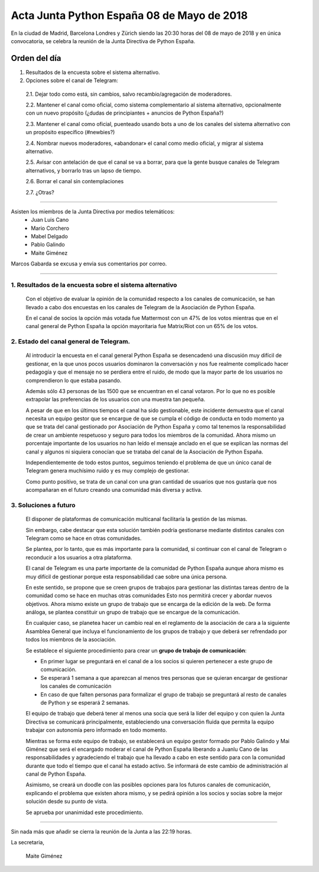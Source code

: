 Acta  Junta Python España 08 de Mayo  de 2018
=============================================================

En la ciudad de Madrid, Barcelona Londres y Zürich siendo las 20:30 horas del 08 de mayo de 2018 y en única convocatoria, se celebra la  reunión de la Junta Directiva de Python España.


Orden del día 
~~~~~~~~~~~~~~~~~~~~~~~~~~~~~~~
1. Resultados de la encuesta sobre el sistema alternativo.

2. Opciones sobre el canal de Telegram:

 2.1. Dejar todo como está, sin cambios, salvo recambio/agregación de moderadores.

 2.2. Mantener el canal como oficial, como sistema complementario al sistema alternativo, opcionalmente con un nuevo propósito (¿dudas de principiantes + anuncios de Python España?)

 2.3. Mantener el canal como oficial, puenteado usando bots a uno de los canales del sistema alternativo con un propósito específico (#newbies?) 

 2.4. Nombrar nuevos moderadores, «abandonar» el canal como medio oficial, y migrar al sistema alternativo.

 2.5. Avisar con antelación de que el canal se va a borrar, para que la gente busque canales de Telegram alternativos, y borrarlo tras un lapso de tiempo.

 2.6. Borrar el canal sin contemplaciones

 2.7. ¿Otras?

-------------------------------------------

Asisten los miembros de la Junta Directiva por medios telemáticos:
 - Juan Luis Cano
 - Mario Corchero
 - Mabel Delgado
 - Pablo Galindo
 - Maite Giménez
 
Marcos Gabarda se excusa y envia sus comentarios por correo.

-------------------------------------------


1. Resultados de la encuesta sobre el sistema alternativo
````````````````````````````````````````````````````````````
 Con el objetivo de evaluar la opinión de la comunidad respecto a los canales de comunicación, se han llevado a cabo dos encuestas en los canales de Telegram de la Asociación de Python España. 

 En el canal de socios la opción más votada fue Mattermost con un 47% de los votos mientras que en el canal general de Python España la opción mayoritaria fue Matrix/Riot con un 65% de los votos.

2. Estado del canal general de Telegram.
````````````````````````````````````````````````````````````
 Al introducir la encuesta en el canal general Python España se desencadenó una discusión muy difícil de gestionar, en la que unos pocos usuarios dominaron la conversación y nos fue realmente complicado hacer pedagogía y que el mensaje no se perdiera entre el ruido, de modo que la mayor parte de los usuarios no comprendieron lo que estaba pasando.

 Además sólo 43 personas de las 1500 que se encuentran en el canal votaron. Por lo que no es posible extrapolar las preferencias de los usuarios con una muestra tan pequeña. 

 A pesar de que en los últimos tiempos el canal ha sido gestionable, este incidente demuestra que el canal necesita un equipo gestor que se encargue de que se cumpla el código de conducta en todo momento ya que se trata del canal gestionado por Asociación de Python España y como tal tenemos la responsabilidad de crear un ambiente respetuoso y seguro para todos los miembros de la comunidad. 
 Ahora mismo un porcentaje importante de los usuarios no han leído el mensaje anclado en el que se explican las normas del canal y algunos ni siquiera conocían que se trataba del canal de la Asociación de Python España.

 Independientemente de todo estos puntos, seguimos teniendo el problema de que un único canal de Telegram genera muchísimo ruido y es muy complejo de gestionar.

 Como punto positivo, se trata de un canal con una gran cantidad de usuarios que nos gustaría que nos acompañaran en el futuro creando una comunidad más diversa y activa. 


3. Soluciones a futuro
````````````````````````````````````````````````````````````
 El disponer de plataformas de comunicación multicanal facilitaría la gestión de las mismas. 

 Sin embargo, cabe destacar que esta solución también podría gestionarse mediante distintos canales con Telegram como se hace en otras comunidades.

 Se plantea, por lo tanto, que es más importante para la comunidad, si continuar con el canal de Telegram o reconducir a los usuarios a otra plataforma. 

 El canal de Telegram es una parte importante de la comunidad de Python España aunque ahora mismo es muy difícil de gestionar porque esta responsabilidad cae sobre una única persona. 

 En este sentido, se propone que se creen grupos de trabajos para gestionar las distintas tareas dentro de la comunidad como se hace en muchas otras comunidades Esto nos permitirá crecer y abordar nuevos objetivos. Ahora mismo existe un grupo de trabajo que se encarga de la edición de la web. De forma análoga, se plantea constituir un grupo de trabajo que se encargue de la comunicación. 

 En cualquier caso, se planetea hacer un cambio real en el reglamento de la asociación de cara a la siguiente Asamblea General que incluya el funcionamiento de los grupos de trabajo y que deberá ser refrendado por todos los miembros de la asociación.

 Se establece el siguiente procedimiento para crear un **grupo de trabajo de comunicación**:

 - En primer lugar se preguntará en el canal de a los socios si quieren pertenecer a este grupo de comunicación. 
 - Se esperará 1 semana a que aparezcan al menos tres personas que se quieran encargar de gestionar los canales de comunicación
 - En caso de que falten personas para formalizar el grupo de trabajo se preguntará al resto de canales de Python y se esperará 2 semanas.

 El equipo de trabajo que deberá tener al menos una socia que será la líder del equipo y con quien la Junta Directiva se comunicará principalmente, estableciendo una conversación fluida que permita la equipo trabajar con autonomía pero informado en todo momento. 

 Mientras se forma este equipo de trabajo, se establecerá un equipo gestor formado por Pablo Galindo y Mai Giménez que será el encargado moderar el canal de Python España liberando a Juanlu Cano de las responsabilidades y agradeciendo el trabajo que ha llevado a cabo en este sentido para con la comunidad durante que todo el tiempo que el canal ha estado activo. 
 Se informará de este cambio de administración al canal de Python España.

 Asimismo, se creará un doodle con las posibles opciones para los futuros canales de comunicación, explicando el problema que existen ahora mismo, y se pedirá opinión a los socios y socias sobre la mejor solución desde su punto de vista. 

 Se aprueba por unanimidad este procedimiento. 


-------------------------------------------


Sin nada más que añadir se cierra la reunión de la Junta a las 22:19 horas.

La secretaria,

 Maite Giménez


